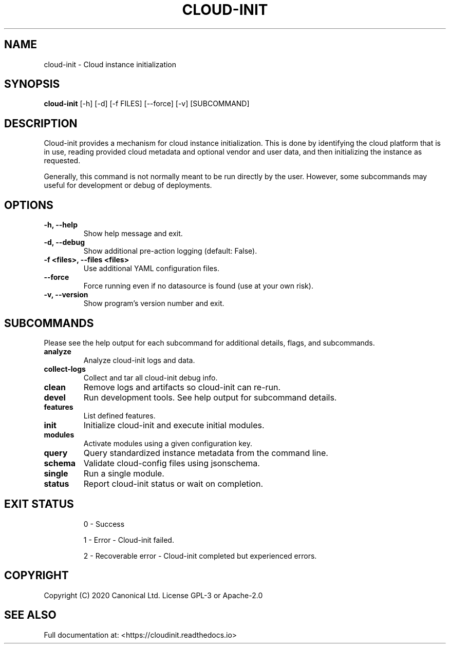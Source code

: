 .TH CLOUD-INIT 1

.SH NAME
cloud-init \- Cloud instance initialization

.SH SYNOPSIS
.BR "cloud-init" " [-h] [-d] [-f FILES] [--force] [-v] [SUBCOMMAND]"

.SH DESCRIPTION
Cloud-init provides a mechanism for cloud instance initialization.
This is done by identifying the cloud platform that is in use, reading
provided cloud metadata and optional vendor and user
data, and then initializing the instance as requested.

Generally, this command is not normally meant to be run directly by
the user. However, some subcommands may useful for development or
debug of deployments.

.SH OPTIONS
.TP
.B "-h, --help"
Show help message and exit.

.TP
.B "-d, --debug"
Show additional pre-action logging (default: False).

.TP
.B "-f <files>, --files <files>"
Use additional YAML configuration files.

.TP
.B "--force"
Force running even if no datasource is found (use at your own risk).

.TP
.B "-v, --version"
Show program's version number and exit.

.SH SUBCOMMANDS
Please see the help output for each subcommand for additional details,
flags, and subcommands.

.TP
.B "analyze"
Analyze cloud-init logs and data.

.TP
.B "collect-logs"
Collect and tar all cloud-init debug info.

.TP
.B "clean"
Remove logs and artifacts so cloud-init can re-run.

.TP
.B "devel"
Run development tools. See help output for subcommand details.

.TP
.B "features"
List defined features.

.TP
.B "init"
Initialize cloud-init and execute initial modules.

.TP
.B "modules"
Activate modules using a given configuration key.

.TP
.B "query"
Query standardized instance metadata from the command line.

.TP
.B "schema"
Validate cloud-config files using jsonschema.

.TP
.B "single"
Run a single module.

.TP
.B "status"
Report cloud-init status or wait on completion.

.SH EXIT STATUS

.IP
0 - Success
.IP
1 - Error - Cloud-init failed.
.IP
2 - Recoverable error - Cloud-init completed but experienced errors.


.SH COPYRIGHT
Copyright (C) 2020 Canonical Ltd. License GPL-3 or Apache-2.0

.SH SEE ALSO
Full documentation at: <https://cloudinit.readthedocs.io>
